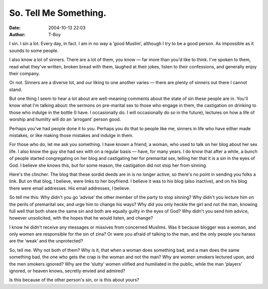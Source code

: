 So. Tell Me Something.
######################
:date: 2004-10-13 22:03
:author: T-Boy

I sin. I sin a lot. Every day, in fact. I am in no way a ‘good Muslim’,
although I try to be a good person. As impossible as it sounds to some
people.

.. raw:: html

   </p>

I also know a lot of sinners. There are a lot of them, you know — far
more than you'd like to think. I've spoken to them, read what they've
written, broken bread with them, laughed at their jokes, listen to their
confessions, and generally enjoy their company.

.. raw:: html

   </p>

Or not. Sinners are a diverse lot, and our liking to one another varies
— there are plenty of sinners out there I cannot stand.

.. raw:: html

   </p>

But one thing I seem to hear a lot about are well-meaning comments about
the state of sin these people are in. You'll know what I'm talking
about: the sermons on pre-marital sex to those who engage in them, the
castigation on drinking to those who indulge in the bottle (I have. I
occasionally do. I will occasionally do so in the future), lectures on
how a life of worship and humilty will do an ‘arrogant’ person good.

.. raw:: html

   </p>

Perhaps you've had people done it to you. Perhaps you do that to people
like me, sinners in life who have either made mistakes, or like making
those mistakes and indulge in them.

.. raw:: html

   </p>

For those who do, let me ask you something. I have known a friend, a
woman, who used to talk on her blog about her sex life. I also know the
guy she had sex with on a regular basis — have, for many years. I do
know that after a while, a bunch of people started congregating on her
blog and castigating her for premarital sex, telling her that it is a
sin in the eyes of God. I believe she knows this, but for some reason,
the castigation did not stop her from sinning.

.. raw:: html

   </p>

Here's the clincher. The blog that these sordid deeds are in is no
longer active; so there's no point in sending you folks a link. But on
that blog, I believe, were links to her boyfriend. I believe it was to
his blog (also inactive), and on his blog there were email addresses.
His email addresses, I believe.

.. raw:: html

   </p>

So tell me this: Why didn't you go ‘advise’ the other member of the
party to stop sinning? Why didn't you lecture him on the perils of
premarital sex, and urge him to change his ways? Why did you only heckle
the girl and not the man, knowing full well that both share the same sin
and both are equally guilty in the eyes of God? Why didn't you send him
advice, however unsolicited, with the hopes that he would listen, and
change?

I know he didn't receive any messages or missives from concerned
Muslims. Was it because blogger was a woman, and only women are
responsible for the sin of zina? Or were you afraid of talking to the
man, and the only people you harass are the ‘weak’ and the unprotected?

.. raw:: html

   </p>

So, tell me. Why not both of them? Why is it, that when a woman does
something bad, and a man does the same something bad, the one who gets
the crap is the woman and not the man? Why are women smokers lectured
upon, and the men smokers ignored? Why are the ‘slutty’ women vilified
and humiliated in the public, while the man ‘players’ ignored, or heaven
knows, secretly envied and admired?

.. raw:: html

   </p>

Is this because of the other person's sin, or is this about yours?

.. raw:: html

   </p>

